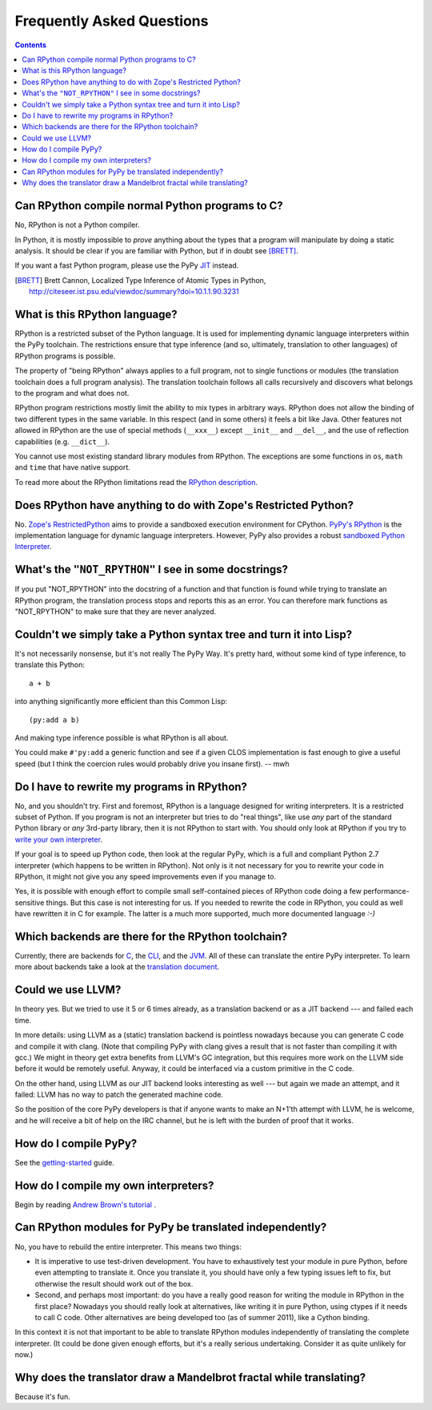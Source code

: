 ==========================
Frequently Asked Questions
==========================

.. contents::

------------------------------------------------
Can RPython compile normal Python programs to C?
------------------------------------------------

No, RPython is not a Python compiler.

In Python, it is mostly impossible to *prove* anything about the types
that a program will manipulate by doing a static analysis.  It should be
clear if you are familiar with Python, but if in doubt see [BRETT]_.

If you want a fast Python program, please use the PyPy JIT_ instead.

.. _JIT: jit/index.html

.. [BRETT] Brett Cannon,
           Localized Type Inference of Atomic Types in Python,
           http://citeseer.ist.psu.edu/viewdoc/summary?doi=10.1.1.90.3231

.. _`PyPy's RPython`: 

------------------------------
What is this RPython language?
------------------------------

RPython is a restricted subset of the Python language.   It is used for 
implementing dynamic language interpreters within the PyPy toolchain.  The
restrictions ensure that type inference (and so, ultimately, translation
to other languages) of RPython programs is possible. 

The property of "being RPython" always applies to a full program, not to single
functions or modules (the translation toolchain does a full program analysis).
The translation toolchain follows all calls
recursively and discovers what belongs to the program and what does not.

RPython program restrictions mostly limit the ability
to mix types in arbitrary ways. RPython does not allow the binding of two
different types in the same variable. In this respect (and in some others) it
feels a bit like Java. Other features not allowed in RPython are the use of
special methods (``__xxx__``) except ``__init__`` and ``__del__``, and the
use of reflection capabilities (e.g. ``__dict__``).

You cannot use most existing standard library modules from RPython.  The
exceptions are
some functions in ``os``, ``math`` and ``time`` that have native support.

To read more about the RPython limitations read the `RPython description`_.

.. _`RPython description`: coding-guide.html#restricted-python

---------------------------------------------------------------
Does RPython have anything to do with Zope's Restricted Python?
---------------------------------------------------------------

No.  `Zope's RestrictedPython`_ aims to provide a sandboxed 
execution environment for CPython.   `PyPy's RPython`_ is the implementation
language for dynamic language interpreters.  However, PyPy also provides 
a robust `sandboxed Python Interpreter`_. 

.. _`sandboxed Python Interpreter`: sandbox.html
.. _`Zope's RestrictedPython`: http://pypi.python.org/pypi/RestrictedPython

------------------------------------------------------
What's the ``"NOT_RPYTHON"`` I see in some docstrings?
------------------------------------------------------

If you put "NOT_RPYTHON" into the docstring of a function and that function is
found while trying to translate an RPython program, the translation process
stops and reports this as an error. You can therefore mark functions as
"NOT_RPYTHON" to make sure that they are never analyzed.


-------------------------------------------------------------------
Couldn't we simply take a Python syntax tree and turn it into Lisp?
-------------------------------------------------------------------

It's not necessarily nonsense, but it's not really The PyPy Way.  It's
pretty hard, without some kind of type inference, to translate this
Python::

    a + b

into anything significantly more efficient than this Common Lisp::

    (py:add a b)

And making type inference possible is what RPython is all about.

You could make ``#'py:add`` a generic function and see if a given CLOS
implementation is fast enough to give a useful speed (but I think the
coercion rules would probably drive you insane first).  -- mwh

--------------------------------------------
Do I have to rewrite my programs in RPython?
--------------------------------------------

No, and you shouldn't try.  First and foremost, RPython is a language
designed for writing interpreters. It is a restricted subset of
Python.  If you program is not an interpreter but tries to do "real
things", like use *any* part of the standard Python library or *any*
3rd-party library, then it is not RPython to start with.  You should
only look at RPython if you try to `write your own interpreter`__.

.. __: `how do I compile my own interpreters`_

If your goal is to speed up Python code, then look at the regular PyPy,
which is a full and compliant Python 2.7 interpreter (which happens to
be written in RPython).  Not only is it not necessary for you to rewrite
your code in RPython, it might not give you any speed improvements even
if you manage to.

Yes, it is possible with enough effort to compile small self-contained
pieces of RPython code doing a few performance-sensitive things.  But
this case is not interesting for us.  If you needed to rewrite the code
in RPython, you could as well have rewritten it in C for example.  The
latter is a much more supported, much more documented language `:-)`

---------------------------------------------------
Which backends are there for the RPython toolchain?
---------------------------------------------------

Currently, there are backends for C_, the CLI_, and the JVM_.
All of these can translate the entire PyPy interpreter.
To learn more about backends take a look at the `translation document`_.

.. _C: translation.html#the-c-back-end
.. _CLI: cli-backend.html
.. _JVM: translation.html#genjvm
.. _`translation document`: translation.html

------------------
Could we use LLVM?
------------------

In theory yes.  But we tried to use it 5 or 6 times already, as a
translation backend or as a JIT backend --- and failed each time.

In more details: using LLVM as a (static) translation backend is
pointless nowadays because you can generate C code and compile it with
clang.  (Note that compiling PyPy with clang gives a result that is not
faster than compiling it with gcc.)  We might in theory get extra
benefits from LLVM's GC integration, but this requires more work on the
LLVM side before it would be remotely useful.  Anyway, it could be
interfaced via a custom primitive in the C code.

On the other hand, using LLVM as our JIT backend looks interesting as
well --- but again we made an attempt, and it failed: LLVM has no way to
patch the generated machine code.

So the position of the core PyPy developers is that if anyone wants to
make an N+1'th attempt with LLVM, he is welcome, and he will receive a
bit of help on the IRC channel, but he is left with the burden of proof
that it works.

----------------------
How do I compile PyPy?
----------------------

See the `getting-started`_ guide.

.. _`getting-started`: getting-started-python.html

.. _`how do I compile my own interpreters`:

-------------------------------------
How do I compile my own interpreters?
-------------------------------------
Begin by reading `Andrew Brown's tutorial`_ .

.. _`Andrew Brown's tutorial`: http://morepypy.blogspot.com/2011/04/tutorial-writing-interpreter-with-pypy.html

---------------------------------------------------------
Can RPython modules for PyPy be translated independently?
---------------------------------------------------------

No, you have to rebuild the entire interpreter.  This means two things:

* It is imperative to use test-driven development.  You have to exhaustively
  test your module in pure Python, before even attempting to
  translate it.  Once you translate it, you should have only a few typing
  issues left to fix, but otherwise the result should work out of the box.

* Second, and perhaps most important: do you have a really good reason
  for writing the module in RPython in the first place?  Nowadays you
  should really look at alternatives, like writing it in pure Python,
  using ctypes if it needs to call C code.  Other alternatives are being
  developed too (as of summer 2011), like a Cython binding.

In this context it is not that important to be able to translate
RPython modules independently of translating the complete interpreter.
(It could be done given enough efforts, but it's a really serious
undertaking.  Consider it as quite unlikely for now.)

--------------------------------------------------------------------
Why does the translator draw a Mandelbrot fractal while translating?
--------------------------------------------------------------------

Because it's fun.
